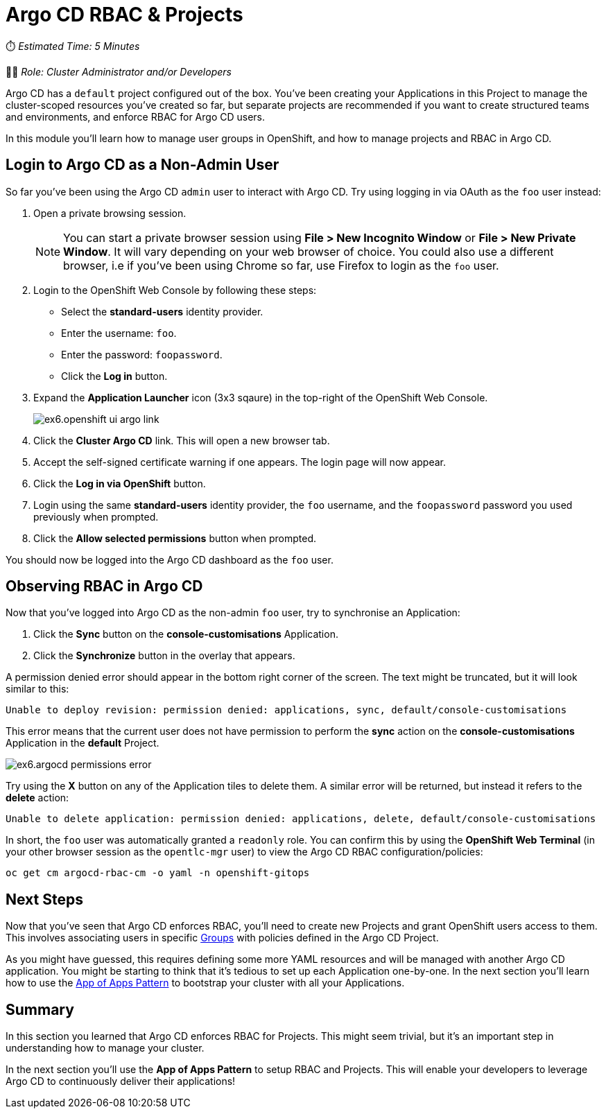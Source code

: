 # Argo CD RBAC & Projects

⏱️ _Estimated Time: 5 Minutes_

👨‍💻 _Role: Cluster Administrator and/or Developers_

Argo CD has a `default` project configured out of the box. You've been creating your Applications in this Project to manage the cluster-scoped resources you've created so far, but separate projects are recommended if you want to create structured teams and environments, and enforce RBAC for Argo CD users.

In this module you'll learn how to manage user groups in OpenShift, and how to manage projects and RBAC in Argo CD.

== Login to Argo CD as a Non-Admin User

So far you've been using the Argo CD `admin` user to interact with Argo CD. Try using logging in via OAuth as the `foo` user instead:

. Open a private browsing session.
+
[NOTE]
====
You can start a private browser session using *File > New Incognito Window* or *File > New Private Window*. It will vary depending on your web browser of choice. You could also use a different browser, i.e if you've been using Chrome so far, use Firefox to login as the `foo` user.
====
. Login to the OpenShift Web Console by following these steps:
    * Select the *standard-users* identity provider.
    * Enter the username: `foo`.
    * Enter the password: `foopassword`.
    * Click the *Log in* button.
. Expand the *Application Launcher* icon (3x3 sqaure) in the top-right of the OpenShift Web Console.
+
image::ex6.openshift-ui-argo-link.png[]
. Click the **Cluster Argo CD** link. This will open a new browser tab.
. Accept the self-signed certificate warning if one appears. The login page will now appear.
. Click the **Log in via OpenShift** button.
. Login using the same *standard-users* identity provider, the `foo` username, and the `foopassword` password you used previously when prompted.
. Click the *Allow selected permissions* button when prompted.

You should now be logged into the Argo CD dashboard as the `foo` user.

== Observing RBAC in Argo CD

Now that you've logged into Argo CD as the non-admin `foo` user, try to synchronise an Application:

. Click the *Sync* button on the *console-customisations* Application.
. Click the *Synchronize* button in the overlay that appears.

A permission denied error should appear in the bottom right corner of the screen. The text might be truncated, but it will look similar to this:

[source,plaintext]
----
Unable to deploy revision: permission denied: applications, sync, default/console-customisations
----

This error means that the current user does not have permission to perform the *sync* action on the *console-customisations* Application in the *default* Project.

image::ex6.argocd-permissions-error.png[]

Try using the *X* button on any of the Application tiles to delete them. A similar error will be returned, but instead it refers to the *delete* action:

[source,plaintext]
----
Unable to delete application: permission denied: applications, delete, default/console-customisations
----

In short, the `foo` user was automatically granted a `readonly` role. You can confirm this by using the *OpenShift Web Terminal* (in your other browser session as the `opentlc-mgr` user) to view the Argo CD RBAC configuration/policies:

[.console-input]
[source,bash]
----
oc get cm argocd-rbac-cm -o yaml -n openshift-gitops
----

== Next Steps

Now that you've seen that Argo CD enforces RBAC, you'll need to create new Projects and grant OpenShift users access to them. This involves associating users in specific https://docs.openshift.com/container-platform/4.12/rest_api/user_and_group_apis/group-user-openshift-io-v1.html[Groups, window=_blank] with policies defined in the Argo CD Project.

As you might have guessed, this requires defining some more YAML resources and will be managed with another Argo CD application. You might be starting to think that it's tedious to set up each Application one-by-one. In the next section you'll learn how to use the https://argo-cd.readthedocs.io/en/stable/operator-manual/cluster-bootstrapping/[App of Apps Pattern, window=_blank] to bootstrap your cluster with all your Applications.

== Summary

In this section you learned that Argo CD enforces RBAC for Projects. This might seem trivial, but it's an important step in understanding how to manage your cluster.

In the next section you'll use the *App of Apps Pattern* to setup RBAC and Projects. This will enable your developers to leverage Argo CD to continuously deliver their applications!